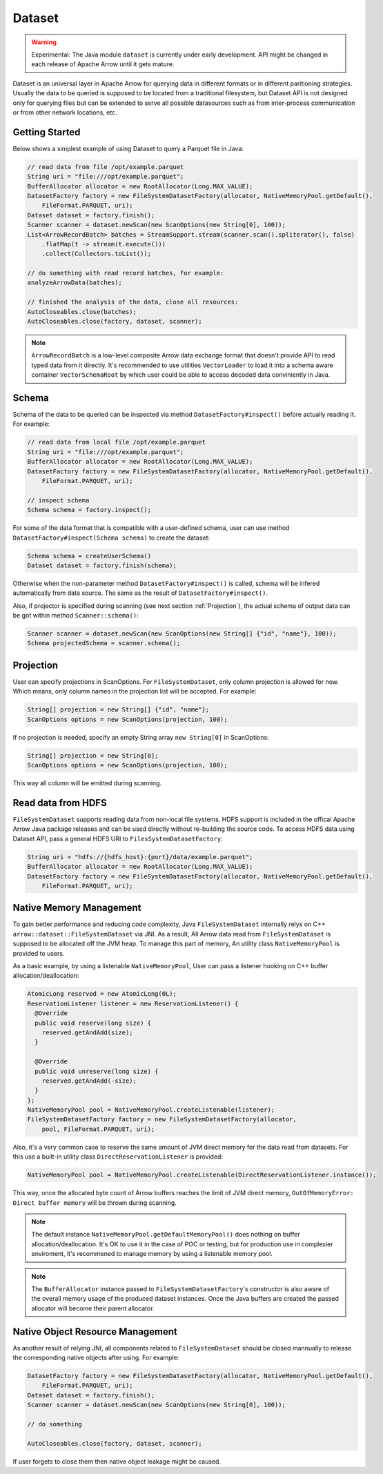 .. Licensed to the Apache Software Foundation (ASF) under one
.. or more contributor license agreements.  See the NOTICE file
.. distributed with this work for additional information
.. regarding copyright ownership.  The ASF licenses this file
.. to you under the Apache License, Version 2.0 (the
.. "License"); you may not use this file except in compliance
.. with the License.  You may obtain a copy of the License at

..   http://www.apache.org/licenses/LICENSE-2.0

.. Unless required by applicable law or agreed to in writing,
.. software distributed under the License is distributed on an
.. "AS IS" BASIS, WITHOUT WARRANTIES OR CONDITIONS OF ANY
.. KIND, either express or implied.  See the License for the
.. specific language governing permissions and limitations
.. under the License.

===========
Dataset
===========

.. warning::

    Experimental: The Java module ``dataset`` is currently under early development. API might be changed in each release of Apache Arrow until it gets mature.

Dataset is an universal layer in Apache Arrow for querying data in different formats or in different paritioning strategies. Usually the data to be queried is
supposed to be located from a traditional filesystem, but Dataset API is not designed only for querying files but can be extended to serve all possible datasources
such as from inter-process communication or from other network locations, etc. 

Getting Started
===========

Below shows a simplest example of using Dataset to query a Parquet file in Java:

.. code-block:: Java

    // read data from file /opt/example.parquet
    String uri = "file:///opt/example.parquet";
    BufferAllocator allocator = new RootAllocator(Long.MAX_VALUE);
    DatasetFactory factory = new FileSystemDatasetFactory(allocator, NativeMemoryPool.getDefault(),
        FileFormat.PARQUET, uri);
    Dataset dataset = factory.finish();
    Scanner scanner = dataset.newScan(new ScanOptions(new String[0], 100));
    List<ArrowRecordBatch> batches = StreamSupport.stream(scanner.scan().spliterator(), false)
        .flatMap(t -> stream(t.execute()))
        .collect(Collectors.toList());
    
    // do something with read record batches, for example:
    analyzeArrowData(batches);
    
    // finished the analysis of the data, close all resources:
    AutoCloseables.close(batches);
    AutoCloseables.close(factory, dataset, scanner);

.. note::
    ``ArrowRecordBatch`` is a low-level composite Arrow data exchange format that doesn't provide API to read typed data from it directly. It's recommended
    to use utilities ``VectorLoader`` to load it into a schema aware container ``VectorSchemaRoot`` by which user could be able to access decoded data
    conviniently in Java.

.. seealso::
   Load record batches with :doc:`VectorSchemaRoot <vector_schema_root>`.

Schema
===========

Schema of the data to be queried can be inspected via method ``DatasetFactory#inspect()`` before actually reading it. For example:

.. code-block:: Java

    // read data from local file /opt/example.parquet
    String uri = "file:///opt/example.parquet";
    BufferAllocator allocator = new RootAllocator(Long.MAX_VALUE);
    DatasetFactory factory = new FileSystemDatasetFactory(allocator, NativeMemoryPool.getDefault(),
        FileFormat.PARQUET, uri);
    
    // inspect schema
    Schema schema = factory.inspect();
 
For some of the data format that is compatible with a user-defined schema, user can use method ``DatasetFactory#inspect(Schema schema)`` to create the dataset:

.. code-block:: Java

    Schema schema = createUserSchema()
    Dataset dataset = factory.finish(schema);

Otherwise when the non-parameter method ``DatasetFactory#inspect()`` is called, schema will be infered automatically from data source. The same as the result of
``DatasetFactory#inspect()``.

Also, if projector is specified during scanning (see next section :ref:`Projection`), the actual schema of output data can be got within method ``Scanner::schema()``:

.. code-block:: Java

    Scanner scanner = dataset.newScan(new ScanOptions(new String[] {"id", "name"}, 100));
    Schema projectedSchema = scanner.schema();
 
Projection
===========

User can specify projections in ScanOptions. For ``FileSystemDataset``, only column projection is allowed for now. Which means, only column names
in the projection list will be accepted. For example:

.. code-block:: Java

    String[] projection = new String[] {"id", "name"};
    ScanOptions options = new ScanOptions(projection, 100);
    
If no projection is needed, specify an empty String array ``new String[0]`` in ScanOptions:

.. code-block:: Java

    String[] projection = new String[0];
    ScanOptions options = new ScanOptions(projection, 100);
    
This way all column will be emitted during scanning.

Read data from HDFS
===========

``FileSystemDataset`` supports reading data from non-local file systems. HDFS support is included in the offical Apache Arrow Java package releases and
can be used directly without re-building the source code.
To access HDFS data using Dataset API, pass a general HDFS URI to ``FilesSystemDatasetFactory``:

.. code-block:: Java
    
    String uri = "hdfs://{hdfs_host}:{port}/data/example.parquet";
    BufferAllocator allocator = new RootAllocator(Long.MAX_VALUE);
    DatasetFactory factory = new FileSystemDatasetFactory(allocator, NativeMemoryPool.getDefault(),
        FileFormat.PARQUET, uri);
        
Native Memory Management
===========

To gain better performance and reducing code complexity, Java ``FileSystemDataset`` internally relys on C++ ``arrow::dataset::FileSystemDataset`` via JNI.
As a result, All Arrow data read from ``FileSystemDataset`` is supposed to be allocated off the JVM heap. To manage this part of memory, An utility class
``NativeMemoryPool`` is provided to users.

As a basic example, by using a listenable ``NativeMemoryPool``, User can pass a listener hooking on C++ buffer allocation/deallocation:

.. code-block:: Java

    AtomicLong reserved = new AtomicLong(0L);
    ReservationListener listener = new ReservationListener() {
      @Override
      public void reserve(long size) {
        reserved.getAndAdd(size);
      }

      @Override
      public void unreserve(long size) {
        reserved.getAndAdd(-size);
      }
    };
    NativeMemoryPool pool = NativeMemoryPool.createListenable(listener);
    FileSystemDatasetFactory factory = new FileSystemDatasetFactory(allocator,
        pool, FileFormat.PARQUET, uri);


Also, it's a very common case to reserve the same amount of JVM direct memory for the data read from datasets. For this use a built-in utility
class ``DirectReservationListener`` is provided:

.. code-block:: Java

    NativeMemoryPool pool = NativeMemoryPool.createListenable(DirectReservationListener.instance());

This way, once the allocated byte count of Arrow buffers reaches the limit of JVM direct memory, ``OutOfMemoryError: Direct buffer memory`` will
be thrown during scanning.

.. note::
    The default instance ``NativeMemoryPool.getDefaultMemoryPool()`` does nothing on buffer allocation/deallocation. It's OK to use it in
    the case of POC or testing, but for production use in complexier enviroment, it's recommened to manage memory by using a listenable memory pool.
    
.. note::
    The ``BufferAllocator`` instance passed to ``FileSystemDatasetFactory``'s constructor is also aware of the overall memory usage of the produced
    dataset instances. Once the Java buffers are created the passed allocator will become their parent allocator.

Native Object Resource Management
===========
As another result of relying JNI, all components related to ``FileSystemDataset`` should be closed mannually to release the corresponding native
objects after using. For example:

.. code-block:: Java
    
    DatasetFactory factory = new FileSystemDatasetFactory(allocator, NativeMemoryPool.getDefault(),
        FileFormat.PARQUET, uri);
    Dataset dataset = factory.finish();
    Scanner scanner = dataset.newScan(new ScanOptions(new String[0], 100));
    
    // do something
    
    AutoCloseables.close(factory, dataset, scanner);

If user forgets to close them then native object leakage might be caused.
